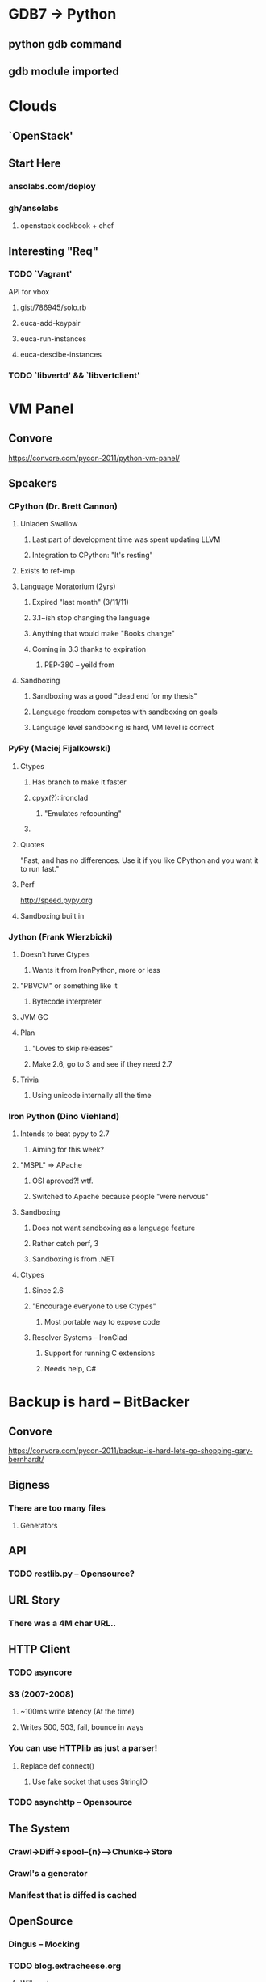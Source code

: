 * GDB7 -> Python
** python gdb command
** gdb module imported

* Clouds
** `OpenStack'
** Start Here
*** ansolabs.com/deploy
*** gh/ansolabs
**** openstack cookbook + chef
** Interesting "Req"
*** TODO `Vagrant'
    API for vbox
**** gist/786945/solo.rb
**** euca-add-keypair
**** euca-run-instances
**** euca-descibe-instances
*** TODO `libvertd' && `libvertclient'

* VM Panel
** Convore
   https://convore.com/pycon-2011/python-vm-panel/
** Speakers
*** CPython (Dr. Brett Cannon)
**** Unladen Swallow
***** Last part of development time was spent updating LLVM
***** Integration to CPython: "It's resting"
**** Exists to ref-imp
**** Language Moratorium (2yrs)
***** Expired "last month" (3/11/11)
***** 3.1~ish stop changing the language
***** Anything that would make "Books change"
***** Coming in 3.3 thanks to expiration
****** PEP-380 -- yeild from
**** Sandboxing
***** Sandboxing was a good "dead end for my thesis"
***** Language freedom competes with sandboxing on goals
***** Language level sandboxing is hard, VM level is correct
*** PyPy (Maciej Fijalkowski)
**** Ctypes
***** Has branch to make it faster
***** cpyx(?)::ironclad
****** "Emulates refcounting"
***** 
**** Quotes
     "Fast, and has no differences. Use it if you like CPython and you want it to run fast."
**** Perf
     http://speed.pypy.org
**** Sandboxing built in
*** Jython (Frank Wierzbicki)
**** Doesn't have Ctypes
***** Wants it from IronPython, more or less
**** "PBVCM" or something like it
***** Bytecode interpreter
**** JVM GC
**** Plan
***** "Loves to skip releases"
***** Make 2.6, go to 3 and see if they need 2.7
**** Trivia
***** Using unicode internally all the time
*** Iron Python (Dino Viehland)
**** Intends to beat pypy to 2.7
***** Aiming for this week?
**** "MSPL" => APache
***** OSI aproved?! wtf.
***** Switched to Apache because people "were nervous"
**** Sandboxing
***** Does not want sandboxing as a language feature
***** Rather catch perf, 3
***** Sandboxing is from .NET
**** Ctypes
***** Since 2.6
***** "Encourage everyone to use Ctypes"
****** Most portable way to expose code
***** Resolver Systems -- IronClad
****** Support for running C extensions
****** Needs help, C#

* Backup is hard -- BitBacker
** Convore
   [[https://convore.com/pycon-2011/backup-is-hard-lets-go-shopping-gary-bernhardt/]]
** Bigness
*** There are too many files
**** Generators
** API
*** TODO restlib.py -- Opensource?
** URL Story
*** There was a 4M char URL..
** HTTP Client
*** TODO asyncore
*** S3 (2007-2008)
**** ~100ms write latency (At the time)
**** Writes 500, 503, fail, bounce in ways
*** You can use HTTPlib as just a parser!
**** Replace def connect()
***** Use fake socket that uses StringIO
*** TODO asynchttp -- Opensource
** The System
*** Crawl->Diff->spool--{n}-->Chunks->Store
*** Crawl's a generator
*** Manifest that is diffed is cached
** OpenSource
*** Dingus -- Mocking
*** TODO blog.extracheese.org
**** Will post soon
***** restlib, asynchttp with new names
** Author
*** Working on "Destroy All Software"
**** Something to do with screencasts

* Context Managers and Decorators
** TODO DecoratorManagers
*** from contextlib import contextmanager
** TODO functools.lru_cache
** TODO functools.total_ordering
** TODO from tempfile import NamedTemporaryFile
*** with NamedTemporaryFile('w+') as tmp: #etc

* Ian Bicking's brain -- PIP/Virtualenv
** site-packages
*** On boot "site.py" is loaded to find site-packages
**** site.py is in the stdlib
**** sys.prefix and sys.exec_prefix
*** --I MISSED THINGS-- :(
**** Explanation of hand-rolling venv
**** Fails (But works in that regard) because of missing site-pacages
*** Code can detect presense of venv
**** Check for sys.real_prefix
*** Bootstrap (site.py) requires stdlib
**** os, etc
**** Linked to bootstrap
*** venv forks site.py
*** Alts
**** --missed one--
**** rvirtualenv
**** PYTHONHOME
**** pythonv
***** "Might be like virtualenv in python itself"
*** PIP
**** "Ugliest. Hack. Ever. (Sorry, Ian)"
**** Does: import, pick setup file, execfile
***** :(
***** But hey, it works.
**** Always uses setuptools
**** TODO --record
***** Record everything that's getting installed.
**** Using PIP as an API
***** RequirementSet object
***** InstallRequirement object
***** reqset.add_requirement(IR)
***** finder = PackageFinder(...)
***** reqset.
****** pepare_files
****** install
****** cleanup_SOMETHNIG
